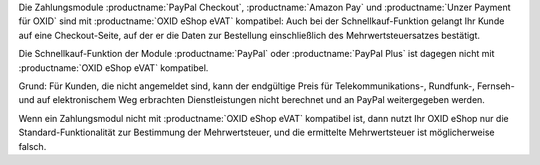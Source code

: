 Die Zahlungsmodule :productname:`PayPal Checkout`, :productname:`Amazon Pay` und :productname:`Unzer Payment für OXID` sind mit :productname:`OXID eShop eVAT` kompatibel: Auch bei der Schnellkauf-Funktion gelangt Ihr Kunde auf eine Checkout-Seite, auf der er die Daten zur Bestellung einschließlich des Mehrwertsteuersatzes bestätigt.

Die Schnellkauf-Funktion der Module :productname:`PayPal` oder :productname:`PayPal Plus` ist dagegen nicht mit :productname:`OXID eShop eVAT` kompatibel.

Grund: Für Kunden, die nicht angemeldet sind, kann der endgültige Preis für Telekommunikations-, Rundfunk-, Fernseh- und auf elektronischem Weg erbrachten Dienstleistungen nicht berechnet und an PayPal weitergegeben werden.

Wenn ein Zahlungsmodul nicht mit :productname:`OXID eShop eVAT` kompatibel ist, dann nutzt Ihr OXID eShop nur die Standard-Funktionalität zur Bestimmung der Mehrwertsteuer, und die ermittelte Mehrwertsteuer ist möglicherweise falsch.